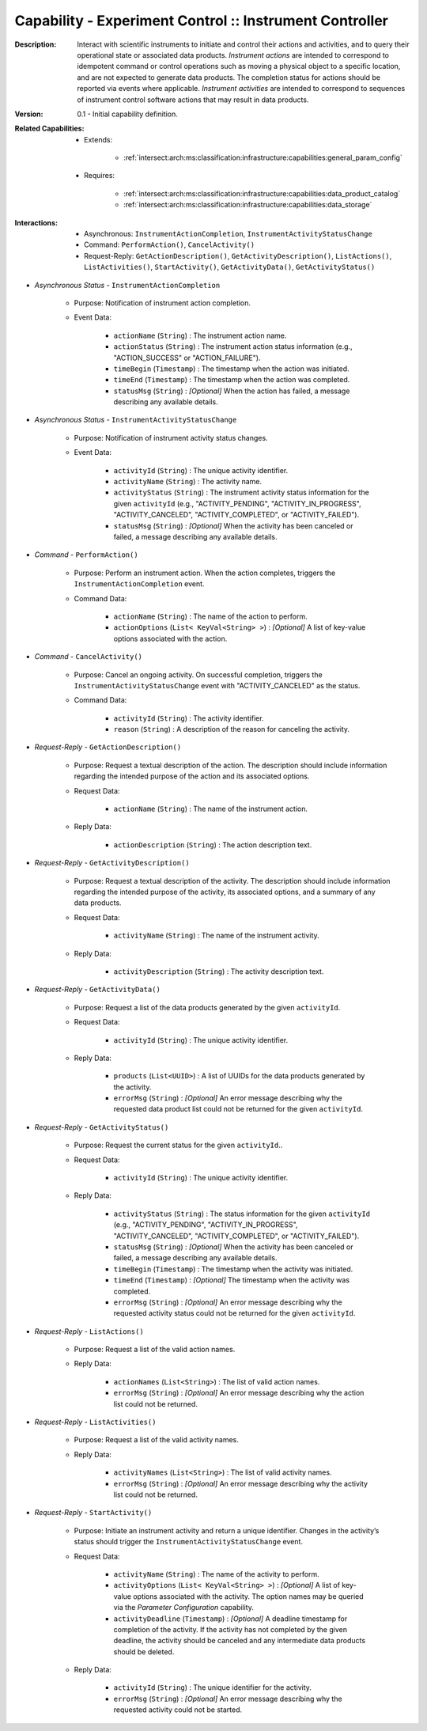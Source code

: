 .. _intersect:arch:ms:classification:experiment:capabilities:instrument_control:

Capability - Experiment Control :: Instrument Controller
--------------------------------------------------------

:Description:
   Interact with scientific instruments to initiate and control their
   actions and activities, and to query their operational state or
   associated data products. *Instrument actions* are intended to correspond
   to idempotent command or control operations such as moving a physical
   object to a specific location, and are not expected to generate data
   products. The completion status for actions should be reported via
   events where applicable. *Instrument activities* are intended to
   correspond to sequences of instrument control software actions that
   may result in data products.

:Version:
   0.1 - Initial capability definition.

:Related Capabilities:
   - Extends:

      + :ref:`intersect:arch:ms:classification:infrastructure:capabilities:general_param_config`

   - Requires:

      + :ref:`intersect:arch:ms:classification:infrastructure:capabilities:data_product_catalog`
      + :ref:`intersect:arch:ms:classification:infrastructure:capabilities:data_storage`

:Interactions:
   - Asynchronous: ``InstrumentActionCompletion``,
     ``InstrumentActivityStatusChange``
   - Command: ``PerformAction()``, ``CancelActivity()``
   - Request-Reply: ``GetActionDescription()``, ``GetActivityDescription()``,
     ``ListActions()``, ``ListActivities()``,
     ``StartActivity()``, ``GetActivityData()``, ``GetActivityStatus()``

- *Asynchronous Status* - ``InstrumentActionCompletion``

      + Purpose: Notification of instrument action completion.

      + Event Data:

         *  ``actionName`` (``String``) : The instrument action name.

         *  ``actionStatus`` (``String``) : The instrument action status
            information (e.g., "ACTION_SUCCESS" or "ACTION_FAILURE").

         *  ``timeBegin`` (``Timestamp``) : The timestamp when the
            action was initiated.

         *  ``timeEnd`` (``Timestamp``) : The timestamp when the
            action was completed.

         *  ``statusMsg`` (``String``) : *[Optional]* When the action has
            failed, a message describing any available details.

- *Asynchronous Status* - ``InstrumentActivityStatusChange``

      + Purpose: Notification of instrument activity status changes.

      + Event Data:

         *  ``activityId`` (``String``) : The unique activity
            identifier.

         *  ``activityName`` (``String``) : The activity name.

         *  ``activityStatus`` (``String``) : The instrument activity
            status information for the given ``activityId`` (e.g.,
            "ACTIVITY_PENDING", "ACTIVITY_IN_PROGRESS",
            "ACTIVITY_CANCELED", "ACTIVITY_COMPLETED", or
            "ACTIVITY_FAILED").

         *  ``statusMsg`` (``String``) : *[Optional]* When the activity
            has been canceled or failed, a message describing any
            available details.

- *Command* - ``PerformAction()``

      + Purpose: Perform an instrument action. When the action completes,
        triggers the ``InstrumentActionCompletion`` event.

      + Command Data:

         *  ``actionName`` (``String``) : The name of the action to
            perform.

         *  ``actionOptions`` (``List< KeyVal<String> >``) : *[Optional]*
            A list of key-value options associated with the action.

- *Command* - ``CancelActivity()``

      + Purpose: Cancel an ongoing activity. On successful completion, triggers
        the ``InstrumentActivityStatusChange`` event with
        "ACTIVITY_CANCELED" as the status.

      + Command Data:

         *  ``activityId`` (``String``) : The activity identifier.

         *  ``reason`` (``String``) : A description of the reason for
            canceling the activity.

- *Request-Reply* - ``GetActionDescription()``

      + Purpose: Request a textual description of the action. The description
        should include information regarding the intended purpose of
        the action and its associated options.

      + Request Data:

         *  ``actionName`` (``String``) : The name of the instrument
            action.

      + Reply Data:

         *  ``actionDescription`` (``String``) : The action description
            text.

- *Request-Reply* - ``GetActivityDescription()``

      + Purpose: Request a textual description of the activity. The description
        should include information regarding the intended purpose of
        the activity, its associated options, and a summary of any data products.

      + Request Data:

         *  ``activityName`` (``String``) : The name of the instrument
            activity.

      + Reply Data:

         *  ``activityDescription`` (``String``) : The activity
            description text.

- *Request-Reply* - ``GetActivityData()``

      + Purpose: Request a list of the data products generated by the given
        ``activityId``.

      + Request Data:

         *  ``activityId`` (``String``) : The unique activity
            identifier.

      + Reply Data:

         *  ``products`` (``List<UUID>``) : A list of UUIDs for the data
            products generated by the activity.

         *  ``errorMsg`` (``String``) : *[Optional]* An error message
            describing why the requested data product list could not be
            returned for the given ``activityId``.

- *Request-Reply* - ``GetActivityStatus()``

      + Purpose: Request the current status for the given ``activityId``..

      + Request Data:

         *  ``activityId`` (``String``) : The unique activity
            identifier.

      + Reply Data:

         *  ``activityStatus`` (``String``) : The status information for
            the given ``activityId`` (e.g., "ACTIVITY_PENDING",
            "ACTIVITY_IN_PROGRESS", "ACTIVITY_CANCELED",
            "ACTIVITY_COMPLETED", or "ACTIVITY_FAILED").

         *  ``statusMsg`` (``String``) : *[Optional]* When the activity
            has been canceled or failed, a message describing any
            available details.

         *  ``timeBegin`` (``Timestamp``) : The timestamp when the
            activity was initiated.

         *  ``timeEnd`` (``Timestamp``) : *[Optional]* The timestamp when the
            activity was completed.

         *  ``errorMsg`` (``String``) : *[Optional]* An error message
            describing why the requested activity status could not be
            returned for the given ``activityId``.

- *Request-Reply* - ``ListActions()``

      + Purpose: Request a list of the valid action names.

      + Reply Data:

         *  ``actionNames`` (``List<String>``) : The list of valid
            action names.

         *  ``errorMsg`` (``String``) : *[Optional]* An error message
            describing why the action list could not be returned.

- *Request-Reply* - ``ListActivities()``

      + Purpose: Request a list of the valid activity names.

      + Reply Data:

         *  ``activityNames`` (``List<String>``) : The list of valid
            activity names.

         *  ``errorMsg`` (``String``) : *[Optional]* An error message
            describing why the activity list could not be returned.

- *Request-Reply* - ``StartActivity()``

      + Purpose: Initiate an instrument activity and return a unique identifier.
        Changes in the activity’s status should trigger the
        ``InstrumentActivityStatusChange`` event.

      + Request Data:

         *  ``activityName`` (``String``) : The name of the activity to
            perform.

         *  ``activityOptions`` (``List< KeyVal<String> >``) :
            *[Optional]* A list of key-value options associated with the
            activity. The option names may be queried via the *Parameter
            Configuration* capability.

         *  ``activityDeadline`` (``Timestamp``) : *[Optional]* A deadline
            timestamp for completion of the activity. If the activity
            has not completed by the given deadline, the activity should
            be canceled and any intermediate data products should be
            deleted.

      + Reply Data:

         *  ``activityId`` (``String``) : The unique identifier for the
            activity.

         *  ``errorMsg`` (``String``) : *[Optional]* An error message
            describing why the requested activity could not be started.
